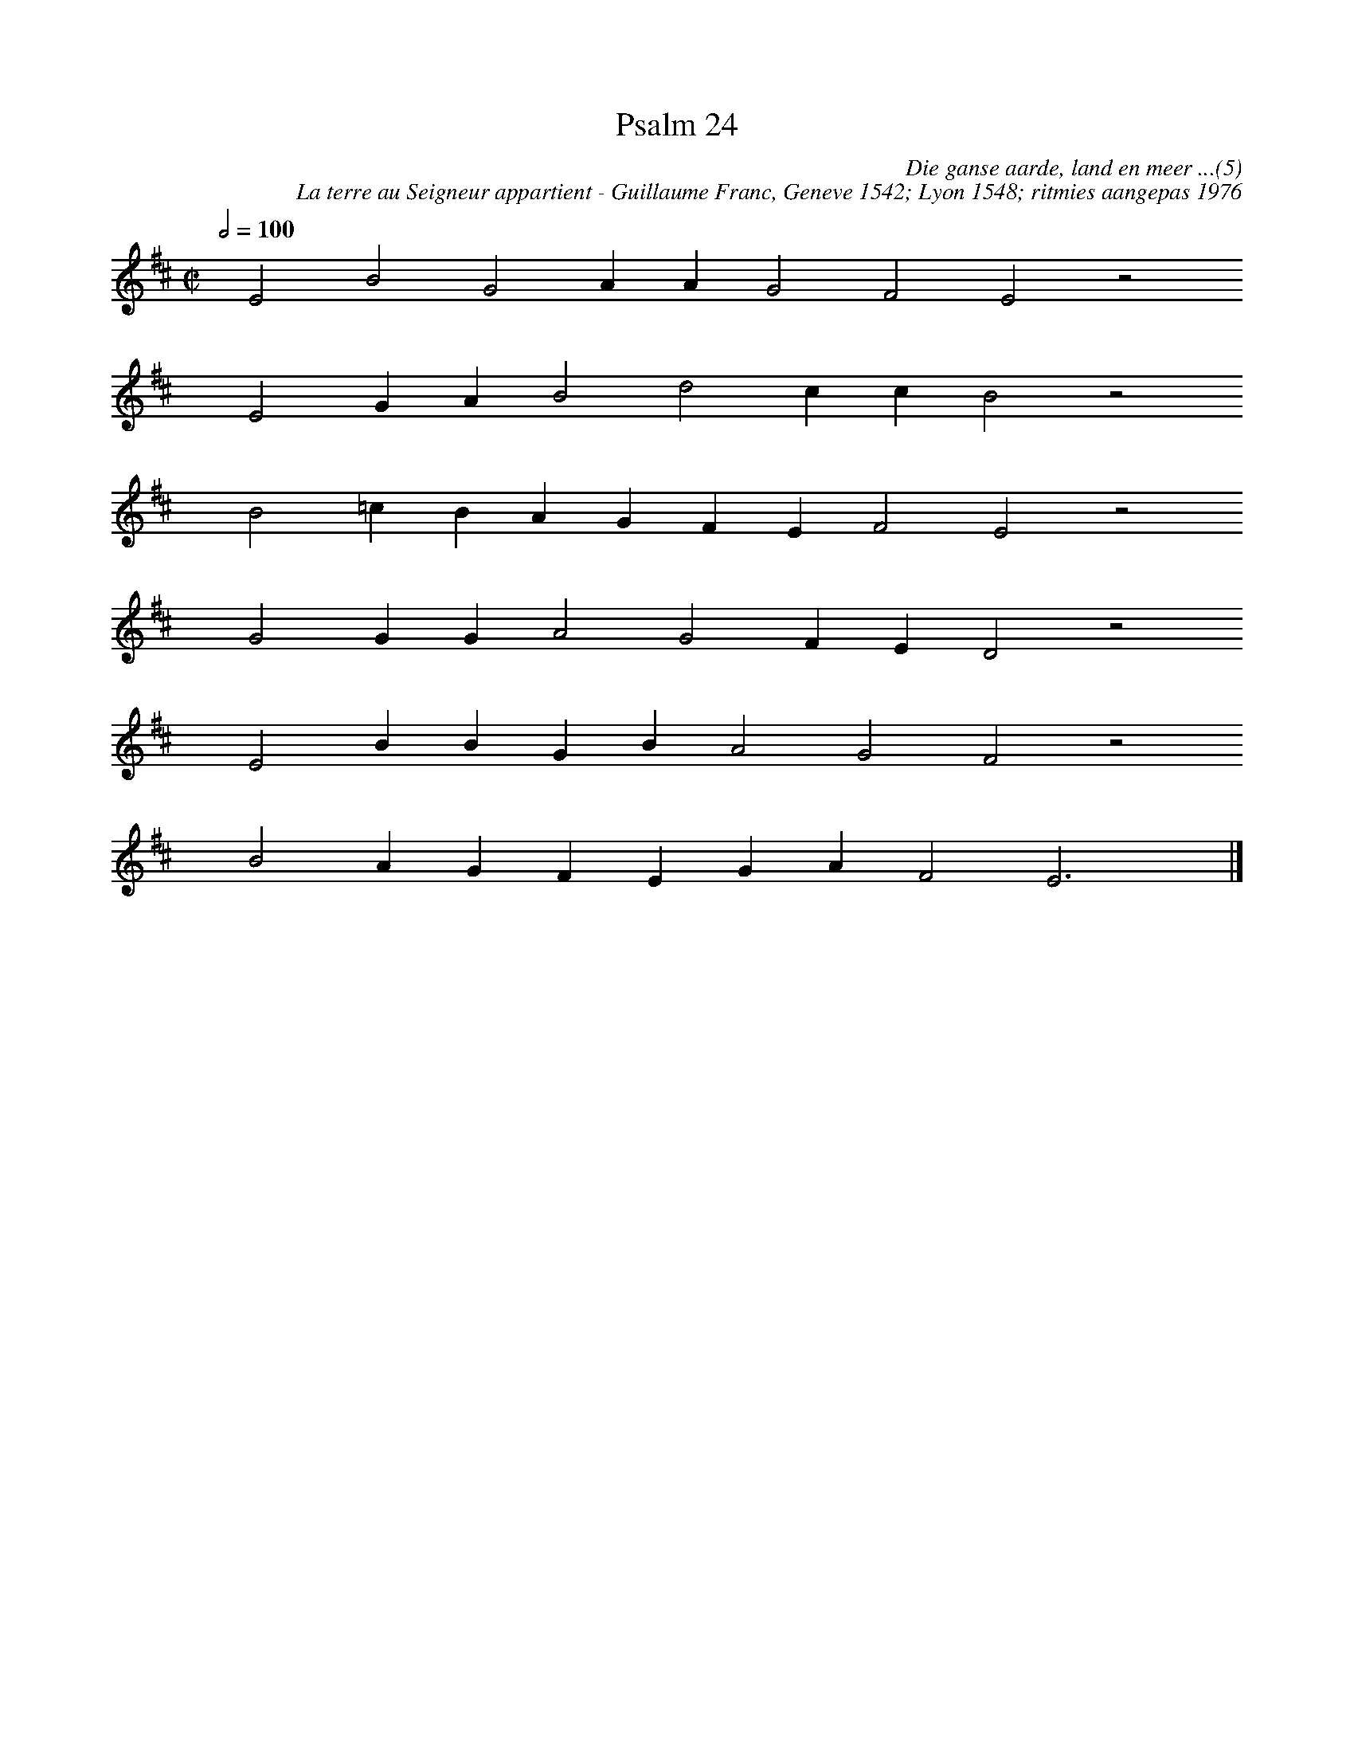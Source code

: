 %%vocalfont Arial 14
X:1
T:Psalm 24
C:Die ganse aarde, land en meer ...(5)
C:La terre au Seigneur appartient - Guillaume Franc, Geneve 1542; Lyon 1548; ritmies aangepas 1976
L:1/4
M:C|
K:D
Q:1/2=100
yy E2 B2 G2 A A G2 F2 E2 z2
%w:words come here
yyyy E2 G A B2 d2 c c B2 z2
%w:words come here
yyyy B2 =c B A G F E F2 E2 z2
%w:words come here
yyyy G2 G G A2 G2 F E D2 z2
%w:words come here
yyyy E2 B B G B A2 G2 F2 z2
%w:words come here
yyyy B2 A G F E G A F2 E3 yy |]
%w:words come here
